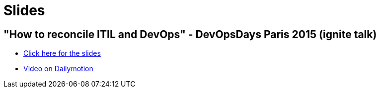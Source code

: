 = Slides

== "How to reconcile ITIL and DevOps" - DevOpsDays Paris 2015 (ignite talk)

* link:/slides/ITIL-DevOps/index.html[Click here for the slides]
* link:http://www.dailymotion.com/video/x2pinft_devopsdays-paris-2015-ignites-2_tech?start=1020[Video on Dailymotion]